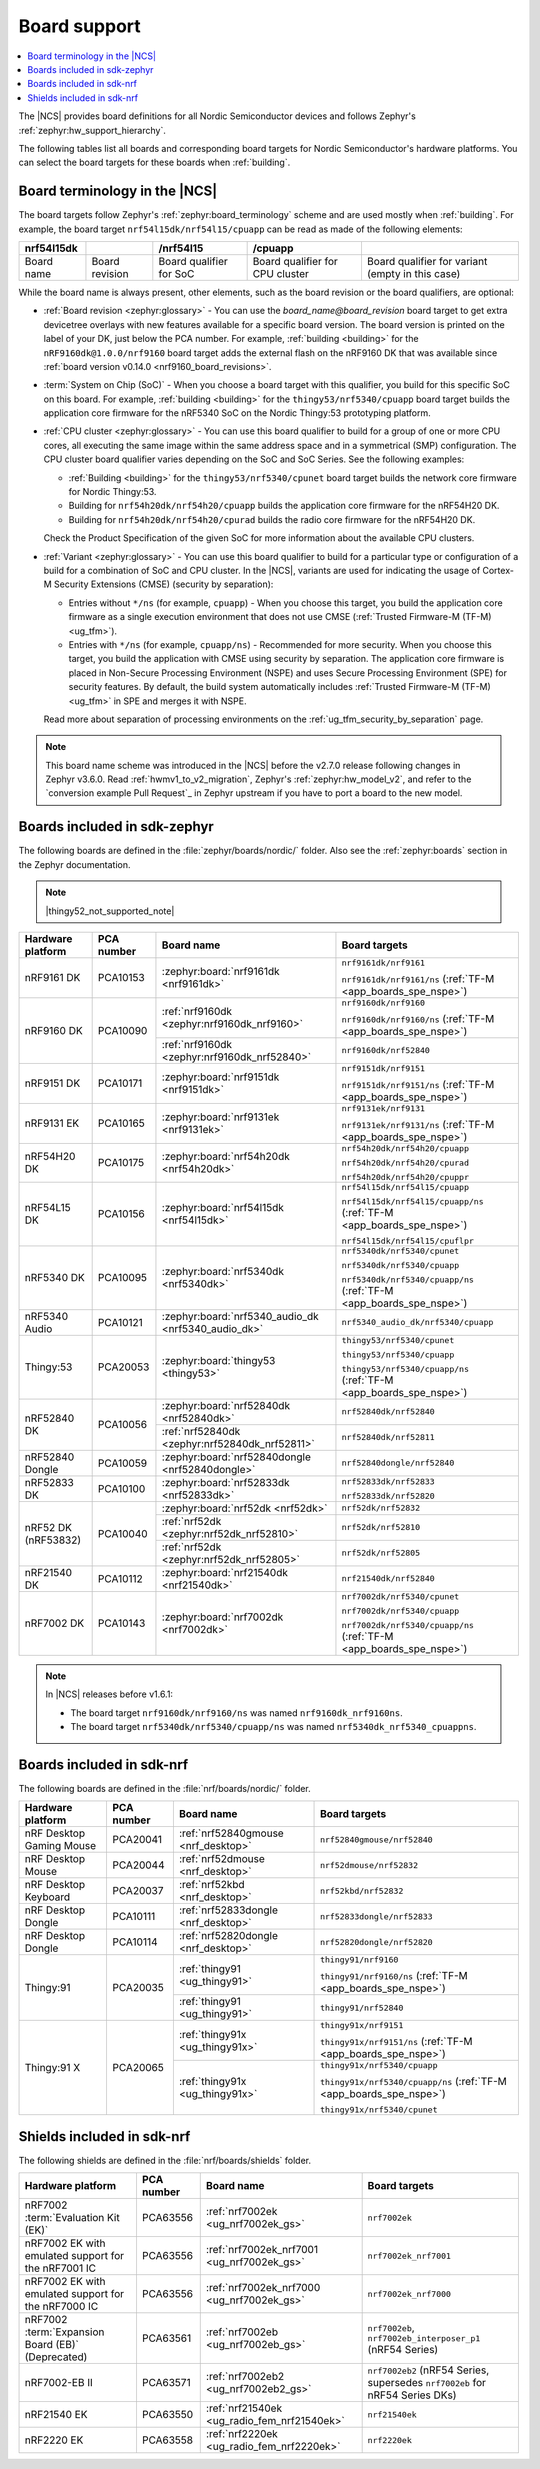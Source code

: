 .. _app_boards:
.. _app_boards_names:
.. _programming_board_names:

Board support
#############

.. contents::
   :local:
   :depth: 2

The |NCS| provides board definitions for all Nordic Semiconductor devices and follows Zephyr's :ref:`zephyr:hw_support_hierarchy`.

The following tables list all boards and corresponding board targets for Nordic Semiconductor's hardware platforms.
You can select the board targets for these boards when :ref:`building`.

Board terminology in the |NCS|
******************************

The board targets follow Zephyr's :ref:`zephyr:board_terminology` scheme and are used mostly when :ref:`building`.
For example, the board target ``nrf54l15dk/nrf54l15/cpuapp`` can be read as made of the following elements:

+-------------+----------------+-------------------------+---------------------------------+--------------------------------------------------+
| nrf54l15dk  |                |        /nrf54l15        |             /cpuapp             |                                                  |
+=============+================+=========================+=================================+==================================================+
| Board name  | Board revision | Board qualifier for SoC | Board qualifier for CPU cluster | Board qualifier for variant (empty in this case) |
+-------------+----------------+-------------------------+---------------------------------+--------------------------------------------------+

While the board name is always present, other elements, such as the board revision or the board qualifiers, are optional:

* :ref:`Board revision <zephyr:glossary>` - You can use the *board_name@board_revision* board target to get extra devicetree overlays with new features available for a specific board version.
  The board version is printed on the label of your DK, just below the PCA number.
  For example, :ref:`building <building>` for the ``nRF9160dk@1.0.0/nrf9160`` board target adds the external flash on the nRF9160 DK that was available since :ref:`board version v0.14.0 <nrf9160_board_revisions>`.

* :term:`System on Chip (SoC)` - When you choose a board target with this qualifier, you build for this specific SoC on this board.
  For example, :ref:`building <building>` for the ``thingy53/nrf5340/cpuapp`` board target builds the application core firmware for the nRF5340 SoC on the Nordic Thingy:53 prototyping platform.

* :ref:`CPU cluster <zephyr:glossary>` - You can use this board qualifier to build for a group of one or more CPU cores, all executing the same image within the same address space and in a symmetrical (SMP) configuration.
  The CPU cluster board qualifier varies depending on the SoC and SoC Series.
  See the following examples:

  * :ref:`Building <building>` for the ``thingy53/nrf5340/cpunet`` board target builds the network core firmware for Nordic Thingy:53.
  * Building for ``nrf54h20dk/nrf54h20/cpuapp`` builds the application core firmware for the nRF54H20 DK.
  * Building for ``nrf54h20dk/nrf54h20/cpurad`` builds the radio core firmware for the nRF54H20 DK.

  Check the Product Specification of the given SoC for more information about the available CPU clusters.

* :ref:`Variant <zephyr:glossary>` - You can use this board qualifier to build for a particular type or configuration of a build for a combination of SoC and CPU cluster.
  In the |NCS|, variants are used for indicating the usage of Cortex-M Security Extensions (CMSE) (security by separation):

  * Entries without ``*/ns`` (for example, ``cpuapp``) - When you choose this target, you build the application core firmware as a single execution environment that does not use CMSE (:ref:`Trusted Firmware-M (TF-M) <ug_tfm>`).
  * Entries with ``*/ns`` (for example, ``cpuapp/ns``) - Recommended for more security.
    When you choose this target, you build the application with CMSE using security by separation.
    The application core firmware is placed in Non-Secure Processing Environment (NSPE) and uses Secure Processing Environment (SPE) for security features.
    By default, the build system automatically includes :ref:`Trusted Firmware-M (TF-M) <ug_tfm>` in SPE and merges it with NSPE.

  Read more about separation of processing environments on the :ref:`ug_tfm_security_by_separation` page.

.. note::
    This board name scheme was introduced in the |NCS| before the v2.7.0 release following changes in Zephyr v3.6.0.
    Read :ref:`hwmv1_to_v2_migration`, Zephyr's :ref:`zephyr:hw_model_v2`, and refer to the `conversion example Pull Request`_ in Zephyr upstream if you have to port a board to the new model.

.. _app_boards_names_zephyr:

Boards included in sdk-zephyr
*****************************

The following boards are defined in the :file:`zephyr/boards/nordic/` folder.
Also see the :ref:`zephyr:boards` section in the Zephyr documentation.

.. note::
    |thingy52_not_supported_note|

.. _table:

+-------------------+------------+-----------------------------------------------------+-----------------------------------------------------------------------+
| Hardware platform | PCA number |                 Board name                          |                             Board targets                             |
+===================+============+=====================================================+=======================================================================+
| nRF9161 DK        | PCA10153   | :zephyr:board:`nrf9161dk <nrf9161dk>`               | ``nrf9161dk/nrf9161``                                                 |
|                   |            |                                                     |                                                                       |
|                   |            |                                                     | ``nrf9161dk/nrf9161/ns`` (:ref:`TF-M <app_boards_spe_nspe>`)          |
+-------------------+------------+-----------------------------------------------------+-----------------------------------------------------------------------+
| nRF9160 DK        | PCA10090   | :ref:`nrf9160dk <zephyr:nrf9160dk_nrf9160>`         | ``nrf9160dk/nrf9160``                                                 |
|                   |            |                                                     |                                                                       |
|                   |            |                                                     | ``nrf9160dk/nrf9160/ns`` (:ref:`TF-M <app_boards_spe_nspe>`)          |
|                   |            +-----------------------------------------------------+-----------------------------------------------------------------------+
|                   |            | :ref:`nrf9160dk <zephyr:nrf9160dk_nrf52840>`        | ``nrf9160dk/nrf52840``                                                |
+-------------------+------------+-----------------------------------------------------+-----------------------------------------------------------------------+
| nRF9151 DK        | PCA10171   | :zephyr:board:`nrf9151dk <nrf9151dk>`               | ``nrf9151dk/nrf9151``                                                 |
|                   |            |                                                     |                                                                       |
|                   |            |                                                     | ``nrf9151dk/nrf9151/ns`` (:ref:`TF-M <app_boards_spe_nspe>`)          |
+-------------------+------------+-----------------------------------------------------+-----------------------------------------------------------------------+
| nRF9131 EK        | PCA10165   | :zephyr:board:`nrf9131ek <nrf9131ek>`               | ``nrf9131ek/nrf9131``                                                 |
|                   |            |                                                     |                                                                       |
|                   |            |                                                     | ``nrf9131ek/nrf9131/ns`` (:ref:`TF-M <app_boards_spe_nspe>`)          |
+-------------------+------------+-----------------------------------------------------+-----------------------------------------------------------------------+
| nRF54H20 DK       | PCA10175   | :zephyr:board:`nrf54h20dk <nrf54h20dk>`             | ``nrf54h20dk/nrf54h20/cpuapp``                                        |
|                   |            |                                                     |                                                                       |
|                   |            |                                                     | ``nrf54h20dk/nrf54h20/cpurad``                                        |
|                   |            |                                                     |                                                                       |
|                   |            |                                                     | ``nrf54h20dk/nrf54h20/cpuppr``                                        |
+-------------------+------------+-----------------------------------------------------+-----------------------------------------------------------------------+
| nRF54L15 DK       | PCA10156   | :zephyr:board:`nrf54l15dk <nrf54l15dk>`             | ``nrf54l15dk/nrf54l15/cpuapp``                                        |
|                   |            |                                                     |                                                                       |
|                   |            |                                                     | ``nrf54l15dk/nrf54l15/cpuapp/ns`` (:ref:`TF-M <app_boards_spe_nspe>`) |
|                   |            |                                                     |                                                                       |
|                   |            |                                                     | ``nrf54l15dk/nrf54l15/cpuflpr``                                       |
+-------------------+------------+-----------------------------------------------------+-----------------------------------------------------------------------+
| nRF5340 DK        | PCA10095   | :zephyr:board:`nrf5340dk <nrf5340dk>`               | ``nrf5340dk/nrf5340/cpunet``                                          |
|                   |            |                                                     |                                                                       |
|                   |            |                                                     | ``nrf5340dk/nrf5340/cpuapp``                                          |
|                   |            |                                                     |                                                                       |
|                   |            |                                                     | ``nrf5340dk/nrf5340/cpuapp/ns`` (:ref:`TF-M <app_boards_spe_nspe>`)   |
+-------------------+------------+-----------------------------------------------------+-----------------------------------------------------------------------+
| nRF5340 Audio     | PCA10121   | :zephyr:board:`nrf5340_audio_dk <nrf5340_audio_dk>` | ``nrf5340_audio_dk/nrf5340/cpuapp``                                   |
+-------------------+------------+-----------------------------------------------------+-----------------------------------------------------------------------+
| Thingy:53         | PCA20053   | :zephyr:board:`thingy53 <thingy53>`                 | ``thingy53/nrf5340/cpunet``                                           |
|                   |            |                                                     |                                                                       |
|                   |            |                                                     | ``thingy53/nrf5340/cpuapp``                                           |
|                   |            |                                                     |                                                                       |
|                   |            |                                                     | ``thingy53/nrf5340/cpuapp/ns`` (:ref:`TF-M <app_boards_spe_nspe>`)    |
+-------------------+------------+-----------------------------------------------------+-----------------------------------------------------------------------+
| nRF52840 DK       | PCA10056   | :zephyr:board:`nrf52840dk <nrf52840dk>`             | ``nrf52840dk/nrf52840``                                               |
|                   |            +-----------------------------------------------------+-----------------------------------------------------------------------+
|                   |            | :ref:`nrf52840dk <zephyr:nrf52840dk_nrf52811>`      | ``nrf52840dk/nrf52811``                                               |
+-------------------+------------+-----------------------------------------------------+-----------------------------------------------------------------------+
| nRF52840 Dongle   | PCA10059   | :zephyr:board:`nrf52840dongle <nrf52840dongle>`     | ``nrf52840dongle/nrf52840``                                           |
+-------------------+------------+-----------------------------------------------------+-----------------------------------------------------------------------+
| nRF52833 DK       | PCA10100   | :zephyr:board:`nrf52833dk <nrf52833dk>`             | ``nrf52833dk/nrf52833``                                               |
|                   |            |                                                     |                                                                       |
|                   |            |                                                     | ``nrf52833dk/nrf52820``                                               |
+-------------------+------------+-----------------------------------------------------+-----------------------------------------------------------------------+
| nRF52 DK          | PCA10040   | :zephyr:board:`nrf52dk <nrf52dk>`                   | ``nrf52dk/nrf52832``                                                  |
| (nRF53832)        |            +-----------------------------------------------------+-----------------------------------------------------------------------+
|                   |            | :ref:`nrf52dk <zephyr:nrf52dk_nrf52810>`            | ``nrf52dk/nrf52810``                                                  |
|                   |            +-----------------------------------------------------+-----------------------------------------------------------------------+
|                   |            | :ref:`nrf52dk <zephyr:nrf52dk_nrf52805>`            | ``nrf52dk/nrf52805``                                                  |
+-------------------+------------+-----------------------------------------------------+-----------------------------------------------------------------------+
| nRF21540 DK       | PCA10112   | :zephyr:board:`nrf21540dk <nrf21540dk>`             | ``nrf21540dk/nrf52840``                                               |
+-------------------+------------+-----------------------------------------------------+-----------------------------------------------------------------------+
| nRF7002 DK        | PCA10143   | :zephyr:board:`nrf7002dk <nrf7002dk>`               | ``nrf7002dk/nrf5340/cpunet``                                          |
|                   |            |                                                     |                                                                       |
|                   |            |                                                     | ``nrf7002dk/nrf5340/cpuapp``                                          |
|                   |            |                                                     |                                                                       |
|                   |            |                                                     | ``nrf7002dk/nrf5340/cpuapp/ns`` (:ref:`TF-M <app_boards_spe_nspe>`)   |
+-------------------+------------+-----------------------------------------------------+-----------------------------------------------------------------------+

.. note::
   In |NCS| releases before v1.6.1:

   * The board target ``nrf9160dk/nrf9160/ns`` was named ``nrf9160dk_nrf9160ns``.
   * The board target ``nrf5340dk/nrf5340/cpuapp/ns`` was named ``nrf5340dk_nrf5340_cpuappns``.

.. _app_boards_names_nrf:

Boards included in sdk-nrf
**************************

The following boards are defined in the :file:`nrf/boards/nordic/` folder.

+-------------------+------------+----------------------------------------------------------+---------------------------------------------------------------------------+
| Hardware platform | PCA number | Board name                                               | Board targets                                                             |
+===================+============+==========================================================+===========================================================================+
| nRF Desktop       | PCA20041   | :ref:`nrf52840gmouse <nrf_desktop>`                      | ``nrf52840gmouse/nrf52840``                                               |
| Gaming Mouse      |            |                                                          |                                                                           |
+-------------------+------------+----------------------------------------------------------+---------------------------------------------------------------------------+
| nRF Desktop       | PCA20044   | :ref:`nrf52dmouse <nrf_desktop>`                         | ``nrf52dmouse/nrf52832``                                                  |
| Mouse             |            |                                                          |                                                                           |
+-------------------+------------+----------------------------------------------------------+---------------------------------------------------------------------------+
| nRF Desktop       | PCA20037   | :ref:`nrf52kbd <nrf_desktop>`                            | ``nrf52kbd/nrf52832``                                                     |
| Keyboard          |            |                                                          |                                                                           |
+-------------------+------------+----------------------------------------------------------+---------------------------------------------------------------------------+
| nRF Desktop       | PCA10111   | :ref:`nrf52833dongle <nrf_desktop>`                      | ``nrf52833dongle/nrf52833``                                               |
| Dongle            |            |                                                          |                                                                           |
+-------------------+------------+----------------------------------------------------------+---------------------------------------------------------------------------+
| nRF Desktop       | PCA10114   | :ref:`nrf52820dongle <nrf_desktop>`                      | ``nrf52820dongle/nrf52820``                                               |
| Dongle            |            |                                                          |                                                                           |
+-------------------+------------+----------------------------------------------------------+---------------------------------------------------------------------------+
| Thingy:91         | PCA20035   | :ref:`thingy91 <ug_thingy91>`                            | ``thingy91/nrf9160``                                                      |
|                   |            |                                                          |                                                                           |
|                   |            |                                                          | ``thingy91/nrf9160/ns`` (:ref:`TF-M <app_boards_spe_nspe>`)               |
|                   |            +----------------------------------------------------------+---------------------------------------------------------------------------+
|                   |            | :ref:`thingy91 <ug_thingy91>`                            | ``thingy91/nrf52840``                                                     |
+-------------------+------------+----------------------------------------------------------+---------------------------------------------------------------------------+
| Thingy:91 X       | PCA20065   | :ref:`thingy91x <ug_thingy91x>`                          | ``thingy91x/nrf9151``                                                     |
|                   |            |                                                          |                                                                           |
|                   |            |                                                          | ``thingy91x/nrf9151/ns`` (:ref:`TF-M <app_boards_spe_nspe>`)              |
|                   |            +----------------------------------------------------------+---------------------------------------------------------------------------+
|                   |            | :ref:`thingy91x <ug_thingy91x>`                          | ``thingy91x/nrf5340/cpuapp``                                              |
|                   |            |                                                          |                                                                           |
|                   |            |                                                          | ``thingy91x/nrf5340/cpuapp/ns`` (:ref:`TF-M <app_boards_spe_nspe>`)       |
|                   |            |                                                          |                                                                           |
|                   |            |                                                          | ``thingy91x/nrf5340/cpunet``                                              |
+-------------------+------------+----------------------------------------------------------+---------------------------------------------------------------------------+

.. _shield_names_nrf:

Shields included in sdk-nrf
***************************

The following shields are defined in the :file:`nrf/boards/shields` folder.

+-----------------------------------------------------+------------+---------------------------------------------+------------------------------------------------------------------------------+
| Hardware platform                                   | PCA number | Board name                                  | Board targets                                                                |
+=====================================================+============+=============================================+==============================================================================+
| nRF7002 :term:`Evaluation Kit (EK)`                 | PCA63556   | :ref:`nrf7002ek <ug_nrf7002ek_gs>`          | ``nrf7002ek``                                                                |
+-----------------------------------------------------+------------+---------------------------------------------+------------------------------------------------------------------------------+
| nRF7002 EK with emulated support for the nRF7001 IC | PCA63556   | :ref:`nrf7002ek_nrf7001 <ug_nrf7002ek_gs>`  | ``nrf7002ek_nrf7001``                                                        |
+-----------------------------------------------------+------------+---------------------------------------------+------------------------------------------------------------------------------+
| nRF7002 EK with emulated support for the nRF7000 IC | PCA63556   | :ref:`nrf7002ek_nrf7000 <ug_nrf7002ek_gs>`  | ``nrf7002ek_nrf7000``                                                        |
+-----------------------------------------------------+------------+---------------------------------------------+------------------------------------------------------------------------------+
| nRF7002 :term:`Expansion Board (EB)` (Deprecated)   | PCA63561   | :ref:`nrf7002eb <ug_nrf7002eb_gs>`          | ``nrf7002eb``, ``nrf7002eb_interposer_p1`` (nRF54 Series)                    |
+-----------------------------------------------------+------------+---------------------------------------------+------------------------------------------------------------------------------+
| nRF7002-EB II                                       | PCA63571   | :ref:`nrf7002eb2 <ug_nrf7002eb2_gs>`        | ``nrf7002eb2`` (nRF54 Series, supersedes ``nrf7002eb`` for nRF54 Series DKs) |
+-----------------------------------------------------+------------+---------------------------------------------+------------------------------------------------------------------------------+
| nRF21540 EK                                         | PCA63550   | :ref:`nrf21540ek <ug_radio_fem_nrf21540ek>` | ``nrf21540ek``                                                               |
+-----------------------------------------------------+------------+---------------------------------------------+------------------------------------------------------------------------------+
| nRF2220 EK                                          | PCA63558   | :ref:`nrf2220ek <ug_radio_fem_nrf2220ek>`   | ``nrf2220ek``                                                                |
+-----------------------------------------------------+------------+---------------------------------------------+------------------------------------------------------------------------------+

